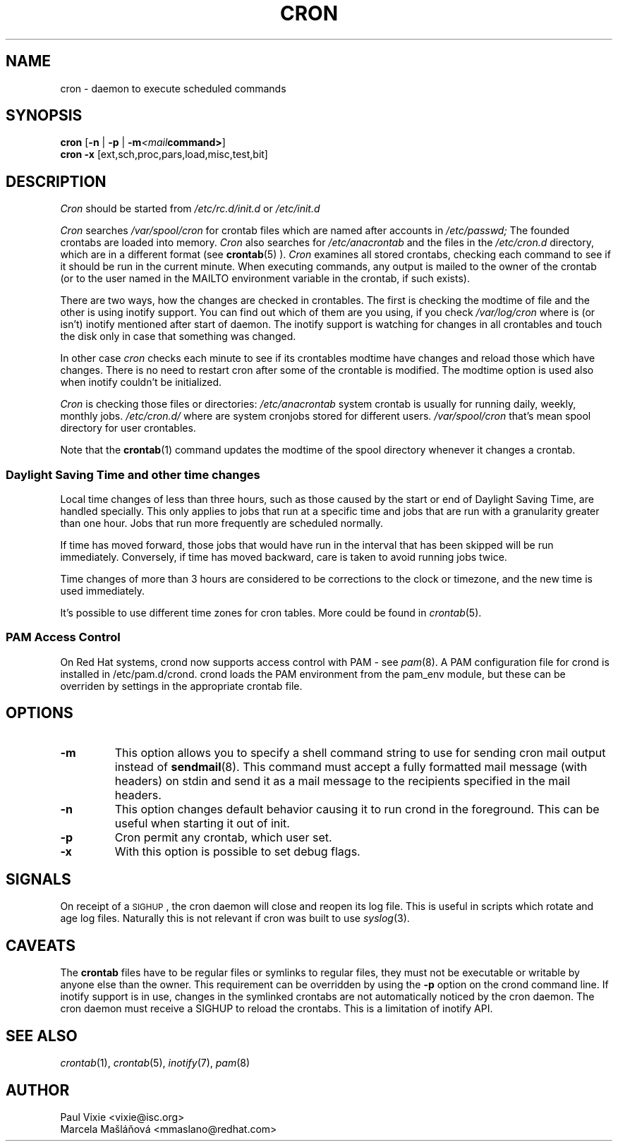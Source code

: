 .\"/* Copyright 1988,1990,1993,1996 by Paul Vixie
.\" * All rights reserved
.\" */
.\" 
.\" Copyright (c) 2004 by Internet Systems Consortium, Inc. ("ISC")
.\" Copyright (c) 1997,2000 by Internet Software Consortium, Inc.
.\"
.\" Permission to use, copy, modify, and distribute this software for any
.\" purpose with or without fee is hereby granted, provided that the above
.\" copyright notice and this permission notice appear in all copies.
.\"
.\" THE SOFTWARE IS PROVIDED "AS IS" AND ISC DISCLAIMS ALL WARRANTIES
.\" WITH REGARD TO THIS SOFTWARE INCLUDING ALL IMPLIED WARRANTIES OF
.\" MERCHANTABILITY AND FITNESS.  IN NO EVENT SHALL ISC BE LIABLE FOR
.\" ANY SPECIAL, DIRECT, INDIRECT, OR CONSEQUENTIAL DAMAGES OR ANY DAMAGES
.\" WHATSOEVER RESULTING FROM LOSS OF USE, DATA OR PROFITS, WHETHER IN AN
.\" ACTION OF CONTRACT, NEGLIGENCE OR OTHER TORTIOUS ACTION, ARISING OUT
.\" OF OR IN CONNECTION WITH THE USE OR PERFORMANCE OF THIS SOFTWARE.
.\"
.\" $Id: cron.8,v 1.8 2004/01/23 19:03:32 vixie Exp $
.\" 
.TH CRON "8" "July 2009" "Marcela Mašláňová" "Cronie Users' Manual"
.SH NAME
cron \- daemon to execute scheduled commands
.SH SYNOPSIS
.B cron
.RB [ -n " | " -p " | " -m \fP\fI<mail command>\fP\fB ]
.br
.B cron
.B -x 
.RB [ext,sch,proc,pars,load,misc,test,bit]
.br
.SH DESCRIPTION
.I Cron
should be started from 
.I /etc/rc.d/init.d 
or 
.I /etc/init.d
. It will return immediately, so you don't need to start it with '&'. 
.PP
.I Cron
searches 
.I /var/spool/cron 
for crontab files which are named after accounts in
.I /etc/passwd;
The founded crontabs are loaded into memory.
.I Cron
also searches for 
.I /etc/anacrontab
and the files in the 
.I /etc/cron.d 
directory, which are in a different format (see
.BR crontab (5)
).
.I Cron
examines all stored crontabs, checking each command to see if it should be
run in the current minute. When executing 
commands, any output is mailed to the owner of the crontab (or to the user
named in the MAILTO environment variable in the crontab, if such exists).
.PP
There are two ways, how the changes are checked in crontables. The first
is checking the modtime of file and the other is using inotify support.
You can find out which of them are you using, if you check 
.I /var/log/cron
where is (or isn't) inotify mentioned after start of daemon. The inotify support
is watching for changes in all crontables and touch the disk only in case
that something was changed.
.PP
In other case
.I cron
checks each minute to see if its crontables modtime have changes and reload
those which have changes. There is no need to restart cron after some of the
crontable is modified. The modtime option is used also when inotify couldn't be initialized.
.PP
.I Cron
is checking those files or directories:
.IR /etc/anacrontab
system crontab is usually for running daily, weekly, monthly jobs.
.BR
.IR /etc/cron.d/
where are system cronjobs stored for different users.
.BR
.IR /var/spool/cron
that's mean spool directory for user crontables.

Note that the
.BR crontab (1)
command updates the modtime of the spool directory whenever it changes a
crontab.
.PP 
.SS Daylight Saving Time and other time changes
Local time changes of less than three hours, such as those caused
by the start or end of Daylight Saving Time, are handled specially.
This only applies to jobs that run at a specific time and jobs that
are run with a granularity greater than one hour.  Jobs that run
more frequently are scheduled normally.
.PP
If time has moved forward, those jobs that would have run in the
interval that has been skipped will be run immediately.
Conversely, if time has moved backward, care is taken to avoid running
jobs twice.
.PP
Time changes of more than 3 hours are considered to be corrections to
the clock or timezone, and the new time is used immediately.
.PP
It's possible to use different time zones for cron tables. More could
be found in
.IR crontab (5).
.SS PAM Access Control
On Red Hat systems, crond now supports access control with PAM - see 
.IR pam (8).
A PAM configuration file for crond is installed in /etc/pam.d/crond.
crond loads the PAM environment from the pam_env module, but these
can be overriden by settings in the appropriate crontab file.
.SH "OPTIONS"
.TP
.B "\-m"
This option allows you to specify a shell command string to use for sending cron mail
output instead of
.BR sendmail (8).
This command must accept a fully formatted mail message (with headers) on stdin and send it
as a mail message to the recipients specified in the mail headers.
.TP
.B "\-n"
This option changes default behavior causing it to run crond in the foreground.  This can be
useful when starting it out of init.
.TP
.B "\-p"
Cron permit any crontab, which user set.
.TP
.B "\-x"
With this option is possible to set debug flags.
.SH SIGNALS
On receipt of a \s-2SIGHUP\s+2, the cron daemon will close and reopen its
log file.  This is useful in scripts which rotate and age log files.  
Naturally this is not relevant if cron was built to use
.IR syslog (3).
.SH CAVEATS
The
.BR crontab
files have to be regular files or symlinks to regular files, they must not be executable
or writable by anyone else than the owner.
This requirement can be overridden by using the \fB-p\fP option on the crond command line.
If inotify support is in use, changes in the symlinked crontabs are not automatically
noticed by the cron daemon. The cron daemon must receive a SIGHUP to reload the crontabs.
This is a limitation of inotify API.

.SH "SEE ALSO"
.IR crontab (1),
.IR crontab (5),
.IR inotify (7),
.IR pam (8)
.SH AUTHOR
.nf
Paul Vixie <vixie@isc.org>
Marcela Mašláňová <mmaslano@redhat.com>
